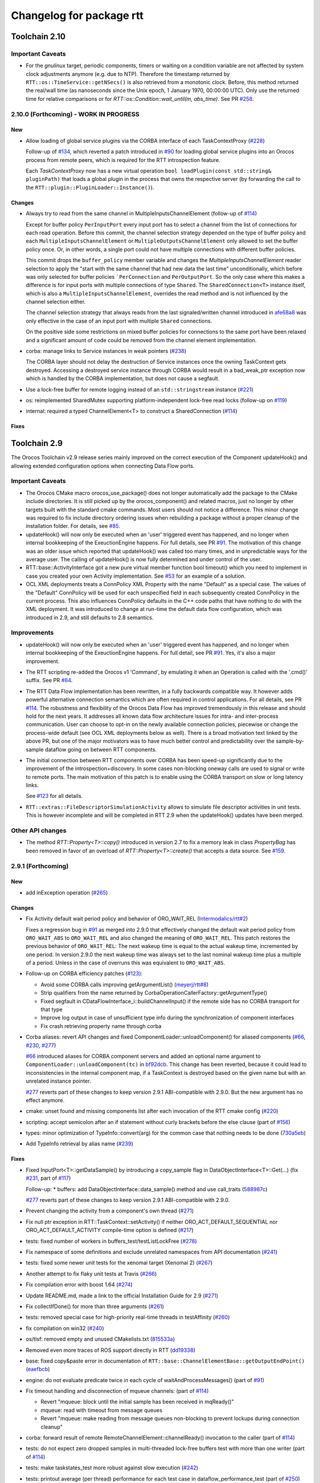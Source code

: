 ^^^^^^^^^^^^^^^^^^^^^^^^^
Changelog for package rtt
^^^^^^^^^^^^^^^^^^^^^^^^^

Toolchain 2.10
==============

Important Caveats
-----------------

* For the `gnulinux` target, periodic components, timers or waiting on
  a condition variable are not affected by system clock adjustments anymore
  (e.g. due to NTP). Therefore the timestamp returned by
  ``RTT::os::TimeService::getNSecs()`` is also retrieved
  from a monotonic clock. Before, this method returned the real/wall time
  (as nanoseconds since the Unix epoch, 1 January 1970, 00:00:00 UTC).
  Only use the returned time for relative comparisons or for
  `RTT::os::Condition::wait_until(m, abs_time)`. See PR `#258 <https://github.com/orocos-toolchain/rtt/pull/258>`_.

2.10.0 (Forthcoming) - WORK IN PROGRESS
---------------------------------------

New
~~~

* Allow loading of global service plugins via the CORBA interface of each TaskContextProxy (`#228 <https://github.com/orocos-toolchain/rtt/pull/228>`_)

  Follow-up of `#134 <https://github.com/orocos-toolchain/rtt/pull/134>`_, which reverted a patch introduced in
  `#90 <https://github.com/orocos-toolchain/rtt/pull/90>`_ for loading global service plugins into an Orocos process from remote peers,
  which is required for the RTT introspection feature.

  Each `TaskContextProxy` now has a new virtual operation ``bool loadPlugin(const std::string& pluginPath)`` that loads a global
  plugin in the process that owns the respective server (by forwarding the call to the ``RTT::plugin::PluginLoader::Instance()``).

Changes
~~~~~~~

* Always try to read from the same channel in MultipleInputsChannelElement (follow-up of `#114 <https://github.com/orocos-toolchain/rtt/issues/114>`_)

  Except for buffer policy ``PerInputPort`` every input port has to select a channel from the
  list of connections for each read operation. Before this commit, the channel selection
  strategy depended on the type of buffer policy and each ``MultipleInputsChannelElement``
  or ``MultipleOutputsChannelElement`` only allowed to set the buffer policy once. Or, in
  other words, a single port could not have multiple connections with different buffer
  policies.

  This commit drops the ``buffer_policy`` member variable and changes the
  `MultipleInputsChannelElement` reader selection to apply the "start with the
  same channel that had new data the last time" unconditionally, which before was only
  selected for buffer policies ```PerConnection`` and ``PerOutputPort``. So the only case where
  this makes a difference is for input ports with multiple connections of type ``Shared``.
  The ``SharedConnection<T>`` instance itself, which is also a ``MultipleInputsChannelElement``,
  overrides the read method and is not influenced by the channel selection either.

  The channel selection strategy that always reads from the last signaled/written channel
  introduced in `afe68a8 <https://github.com/orocos-toolchain/rtt/commit/afe68a89ea8fb5d4c631411cf2af56573610573a>`_ was only effective in the case of
  an input port with multiple ``Shared`` connections.

  On the positive side some restrictions on mixed buffer policies for connections to the
  same port have been relaxed and a significant amount of code could be removed from the
  channel element implementation.

* corba: manage links to Service instances in weak pointers (`#238 <https://github.com/orocos-toolchain/rtt/issues/238>`_)

  The CORBA layer should not delay the destruction of Service instances once the owning TaskContext gets destroyed.
  Accessing a destroyed service instance through CORBA would result in a bad_weak_ptr exception now which is handled
  by the CORBA implementation, but does not cause a segfault.

* Use a lock-free buffer for remote logging instead of an ``std::stringstream`` instance (`#221 <https://github.com/orocos-toolchain/rtt/issues/221>`_)
* os: reimplemented SharedMutex supporting platform-independent lock-free read locks (follow-up on `#119 <https://github.com/orocos-toolchain/rtt/issues/119>`_)
* internal: required a typed ChannelElement<T> to construct a SharedConnection (`#114 <https://github.com/orocos-toolchain/rtt/issues/114>`_)

Fixes
~~~~~

Toolchain 2.9
=============

The Orocos Toolchain v2.9 release series mainly improved on the
correct execution of the Component updateHook() and allowing
extended configuration options when connecting Data Flow ports.

Important Caveats
-----------------

* The Orocos CMake macro orocos_use_package() does not longer
  automatically add the package to the CMake include
  directories. It is still picked up by the orocos_component()
  and related macros, just no longer by other targets built with
  the standard cmake commands. Most users should not notice a
  difference. This minor change was required to fix include
  directory ordering issues when rebuilding a package without
  a proper cleanup of the installation folder. For details, see
  `#85 <https://github.com/orocos-toolchain/rtt/pull/85>`_.

* updateHook() will now only be executed when an 'user' triggered
  event has happened, and no longer when internal bookkeeping
  of the ExeuctionEngine happens. For full details, see PR
  `#91 <https://github.com/orocos-toolchain/rtt/pull/91>`_.
  The motivation of this change was an older issue which reported
  that updateHook() was called too many times, and in unpredictable
  ways for the average user. The calling of updateHook() is now
  fully determined and under control of the user.

* RTT::base::ActivityInterface got a new pure virtual member
  function bool timeout() which you need to implement in case
  you created your own Activity implementation. See
  `#53 <https://github.com/orocos/rtt_ros_integration/pull/53>`_ for
  an example of a solution.

* OCL XML deployments treats a ConnPolicy XML Property with
  the name "Default" as a special case. The values of the
  "Default" ConnPolicy will be used for each unspecified field
  in each subsequently created ConnPolicy in the current process.
  This also influences ConnPolicy defaults in the C++ code paths
  that have nothing to do with the XML deployment. It was introduced
  to change at run-time the default data flow configuration,
  which was introduced in 2.9, and still defaults to 2.8 semantics.

Improvements
------------

* updateHook() will now only be executed when an 'user' triggered
  event has happened, and no longer when internal bookkeeping
  of the ExeuctionEngine happens. For full detail, see PR
  `#91 <https://github.com/orocos-toolchain/rtt/pull/91>`_.
  Yes, it's also a major improvement.

* The RTT scripting re-added the Orocos v1 'Command', by emulating
  it when an Operation is called with the '.cmd()' suffix. See PR
  `#84 <https://github.com/orocos-toolchain/rtt/pull/84>`_.

* The RTT Data Flow implementation has been rewritten, in a fully
  backwards compatible way. It however adds powerful alternative
  connection semantics which are often required in control
  applications. For all details, see PR `#114 <https://github.com/orocos-toolchain/rtt/pull/114>`_.
  The robustness and flexibility of the Orocos Data Flow
  has improved tremendously in this release and should hold for the
  next years.
  It addresses all known data flow architecture issues for
  intra- and inter-process communication. User can choose to
  opt-in on the newly available connection policies, piecewise
  or change the process-wide default (see OCL XML deployments
  below as well). There is a broad motivation text linked by
  the above PR, but one of the major motivators was to have
  much better control and predictability over the sample-by-
  sample dataflow going on between RTT components.

* The initial connection between RTT components over CORBA has been speed-up
  significantly due to the improvement of the introspection+discovery. In some
  cases non-blocking oneway calls are used to signal or write to remote ports.
  The main motivation of this patch is to enable using the CORBA transport on
  slow or long latency links.

  See `#123 <https://github.com/orocos-toolchain/rtt/pull/123>`_ for all details.

* ``RTT::extras::FileDescriptorSimulationActivity`` allows to simulate
  file descriptor activities in unit tests. This is however incomplete
  and will be completed in RTT 2.9 when the updateHook() updates have been
  merged.

Other API changes
-----------------

* The method `RTT::Property<T>::copy()` introduced in version 2.7
  to fix a memory leak in class `PropertyBag` has been removed in
  favor of an overload of `RTT::Property<T>::create()` that accepts
  a data source. See `#159 <https://github.com/orocos-toolchain/rtt/pull/159>`_.


2.9.1 (Forthcoming)
-------------------

New
~~~

* add inException operation (`#265 <https://github.com/orocos-toolchain/rtt/issues/265>`_)

Changes
~~~~~~~

* Fix Activity default wait period policy and behavior of ORO_WAIT_REL (`Intermodalics/rtt#2 <https://github.com/Intermodalics/rtt/pull/2>`_)

  Fixes a regression bug in `#91 <https://github.com/orocos-toolchain/rtt/issues/91>`_ as merged into 2.9.0 that effectively changed the default
  wait period policy from ``ORO_WAIT_ABS`` to ``ORO_WAIT_REL`` and also changed the meaning of ``ORO_WAIT_REL``.
  This patch restores the previous behavior of ``ORO_WAIT_REL``: The next wakeup time is equal to the actual wakeup time, incremented by one period.
  In version 2.9.0 the next wakeup time was always set to the last nominal wakeup time plus a multiple of a period. Unless in the case of overruns
  this was equivalent to ``ORO_WAIT_ABS``.

* Follow-up on CORBA efficiency patches (`#123 <https://github.com/orocos-toolchain/rtt/pull/123>`_):

  * Avoid some CORBA calls improving getArgumentList() (`meyerj/rtt#8 <https://github.com/meyerj/rtt/pull/8>`_)
  * Strip qualifiers from the name returned by CorbaOperationCallerFactory::getArgumentType()
  * Fixed segfault in CDataFlowInterface_i::buildChannelInput() if the remote side has no CORBA transport for that type
  * Improve log output in case of unsufficient type info during the synchronization of component interfaces
  * Fix crash retrieving property name through corba

* Corba aliases: revert API changes and fixed ComponentLoader::unloadComponent() for aliased components (`#66 <https://github.com/orocos-toolchain/rtt/pull/66>`_, `#230 <https://github.com/orocos-toolchain/rtt/pull/230>`_, `#277 <https://github.com/orocos-toolchain/rtt/pull/277>`_)

  `#66 <https://github.com/orocos-toolchain/rtt/pull/66>`_ introduced aliases for CORBA component servers and added an optional
  name argument to ``ComponentLoader::unloadComponent(tc)`` in `bf92dcb <https://github.com/orocos-toolchain/rtt/commit/bf92dcb3483f89ccb436502e1f74a04361e53c74>`_. This change has been
  reverted, because it could lead to inconsistencies in the internal component map, if a TaskContext is destroyed based on the
  given name but with an unrelated instance pointer.

  `#277 <https://github.com/orocos-toolchain/rtt/pull/277>`_ reverts part of these changes to keep version 2.9.1 ABI-compatible
  with 2.9.0. But the new argument has no effect anymore.

* cmake: unset found and missing components list after each invocation of the RTT cmake config (`#220 <https://github.com/orocos-toolchain/rtt/pull/220>`_)
* scripting: accept semicolon after an if statement without curly brackets before the else clause (part of `#156 <https://github.com/orocos-toolchain/rtt/pull/156>`_)
* types: minor optimization of TypeInfo::convert(arg) for the common case that nothing needs to be done (`730a5eb <https://github.com/orocos-toolchain/rtt/commit/730a5eba800e05127a3e0d1dbed68a6b4dcb35c7>`_)
* Add TypeInfo retrieval by alias name (`#239 <https://github.com/orocos-toolchain/rtt/pull/239>`_)

Fixes
~~~~~

* Fixed InputPort<T>::getDataSample() by introducing a copy_sample flag in DataObjectInterface<T>::Get(...) (fix `#231 <https://github.com/orocos-toolchain/rtt/issues/231>`_, part of `#117 <https://github.com/orocos-toolchain/rtt/issues/117>`_)

  Follow-up:
  * buffers: add DataObjectInterface::data_sample() method and use call_traits (`588987c <https://github.com/orocos-toolchain/rtt/commit/588987c9f0b1d9ee92679b3049d43fda152e2970>`_)

  `#277 <https://github.com/orocos-toolchain/rtt/pull/277>`_ reverts part of these changes to keep version 2.9.1 ABI-compatible
  with 2.9.0.

* Prevent changing the activity from a component's own thread (`#271 <https://github.com/orocos-toolchain/rtt/issues/271>`_)
* Fix null ptr exception in RTT::TaskContext::setActivity() if neither ORO_ACT_DEFAULT_SEQUENTIAL nor ORO_ACT_DEFAULT_ACTIVITY compile-time option is defined (`#217 <https://github.com/orocos-toolchain/rtt/issues/217>`_)
* tests: fixed number of workers in buffers_test/testListLockFree (`#278 <https://github.com/orocos-toolchain/rtt/issues/278>`_)
* Fix namespace of some definitions and exclude unrelated namespaces from API documentation (`#241 <https://github.com/orocos-toolchain/rtt/issues/241>`_)
* tests: fixed some newer unit tests for the xenomai target (Xenomai 2) (`#267 <https://github.com/orocos-toolchain/rtt/issues/267>`_)
* Another attempt to fix flaky unit tests at Travis (`#266 <https://github.com/orocos-toolchain/rtt/issues/266>`_)
* Fix compilation error with boost 1.64 (`#274 <https://github.com/orocos-toolchain/rtt/issues/274>`_)
* Update README.md, made a link to the official Installation Guide for 2.9 (`#271 <https://github.com/orocos-toolchain/rtt/issues/271>`_)
* Fix collectIfDone() for more than three arguments (`#261 <https://github.com/orocos-toolchain/rtt/issues/261>`_)
* tests: removed special case for high-priority real-time threads in testAffinity (`#260 <https://github.com/orocos-toolchain/rtt/issues/260>`_)
* fix compilation on win32 (`#240 <https://github.com/orocos-toolchain/rtt/issues/240>`_)
* os/tlsf: removed empty and unused CMakelists.txt (`815533a <https://github.com/orocos-toolchain/rtt/commit/815533a7972223259cbb51f1f4a4e7cd083c9942>`_)
* Removed even more traces of ROS support directly in RTT (`dd19338 <https://github.com/orocos-toolchain/rtt/commit/dd193389e2e733126b5b55762a2d77c8d56df9db>`_)
* base: fixed copy&paste error in documentation of ``RTT::base::ChannelElementBase::getOutputEndPoint()`` (`eaefbcb <https://github.com/orocos-toolchain/rtt/commit/eaefbcb2a81e2d88751a0e3175a8436e8d378b87>`_)
* engine: do not evaluate predicate twice in each cycle of waitAndProcessMessages() (part of `#91 <https://github.com/orocos-toolchain/rtt/issues/91>`_)
* Fix timeout handling and disconnection of mqueue channels: (part of `#114 <https://github.com/orocos-toolchain/rtt/pull/114>`_)

  * Revert "mqueue: block until the initial sample has been received in mqReady()"
  * mqueue: read with timeout from message queues
  * Revert "mqueue: make reading from message queues non-blocking to prevent lockups during connection cleanup"

* corba: forward result of remote RemoteChannelElement::channelReady() invocation to the caller (part of `#114 <https://github.com/orocos-toolchain/rtt/pull/114>`_)
* tests: do not expect zero dropped samples in multi-threaded lock-free buffers test with more than one writer (part of `#114 <https://github.com/orocos-toolchain/rtt/pull/114>`_)
* tests: make taskstates_test more robust against slow execution (`#242 <https://github.com/orocos-toolchain/rtt/issues/242>`_)
* tests: printout average (per thread) performance for each test case in dataflow_performance_test (part of `#250 <https://github.com/orocos-toolchain/rtt/issues/250>`_)
* tests: added guard to detect concurrent assignments to the dataflow_performance_test (part of `#250 <https://github.com/orocos-toolchain/rtt/issues/250>`_)
* tests: fixed dataflow_performance_test when compiled for RTT versions <2.9 (part of `#250 <https://github.com/orocos-toolchain/rtt/issues/250>`_)
* tests: fixed dropped count in buffers_test and added a test case for writing to a DataObjectLockFree<T> with multiple threads concurrently (part of `#250 <https://github.com/orocos-toolchain/rtt/issues/250>`_)
* Avoid unused parameter compiler warning in base/ChannelElementBase.hpp (part of `#250 <https://github.com/orocos-toolchain/rtt/issues/250>`_)
* base: avoid costly call to size() when pushing to circular buffers (part of `#250 <https://github.com/orocos-toolchain/rtt/issues/250>`_)
* tests: replace BOOST_ASSERT by BOOST_REQUIRE (`afe081a <https://github.com/orocos-toolchain/rtt/commit/afe081acf4b9532d76820806de8dc75c3186b8a7>`_)
* Removed faulty assertion in MultipleOutputsChannelElement<T> and forward buffer_policy to base class in SharedConnection<T> constructor (part of `#114 <https://github.com/orocos-toolchain/rtt/issues/114>`_)
* rm some unnecessary Logger::In (`#221 <https://github.com/orocos-toolchain/rtt/issues/221>`_ up to `a8148a9 <https://github.com/orocos-toolchain/rtt/commit/a8148a9f0ddbab2bc9188ef9405de74f03f66b53>`_)
* add aarch64 support (`#219 <https://github.com/orocos-toolchain/rtt/pull/219>`_)
* doc: Update Doxyfile.in to version 1.8.11 and enable EXTRACT_ALL and HTML_TIMESTAMP options (`b634441 <https://github.com/orocos-toolchain/rtt/commit/b6344416a45887f61af37061b29045e5a1d3cc3d>`_)
* tests: avoid compiler warnings (`d681b68 <https://github.com/orocos-toolchain/rtt/commit/d681b681ee308a9582f135e3dfd0cc1d9f4d071e>`_)
* marsh: fixed missing lines in merge resolution resulting from `#208 <https://github.com/orocos-toolchain/rtt/pull/208>`_ in combination with `#281 <https://github.com/orocos-toolchain/rtt/pull/281>`_
* tests: removed invalid TaskContext inheritance in corba_ipc_test.cpp (`#236 <https://github.com/orocos-toolchain/rtt/pull/236>`_)
* use another variable name for CMAKE_PREFIX_PATH entries (`#225 <https://github.com/orocos-toolchain/rtt/pull/225>`_, `#237 <https://github.com/orocos-toolchain/rtt/pull/237>`_)
* add null pointer check in ServiceRequester::connectTo() (`c700886 <https://github.com/orocos-toolchain/rtt/commit/c700886061c6c86fd99cc212e9b035ab405db5bd>`_)
* tests: fixed execution thread spec in fixture for the state_test (`#84 <https://github.com/orocos-toolchain/rtt/issues/84>`_)
* tests: add a test case to program_test for send and collect of scripting functions (`#84 <https://github.com/orocos-toolchain/rtt/issues/84>`_)
* tlsf: fixed compiler warnings related to C99 compliance (`35f1437 <https://github.com/orocos-toolchain/rtt/commit/35f14379112d74bdbe2bc1aa98c990ab2edb074e>`_)
* Fixed bug in component unloading (`#232 <https://github.com/orocos-toolchain/rtt/issues/232>`_)
* Fix some compiler warnings in the CORBA plugin (`#229 <https://github.com/orocos-toolchain/rtt/issues/229>`_)
* Fixed missing removal of USE_CPP11 macro check from merge resolution (`9da2c35 <https://github.com/orocos-toolchain/rtt/commit/9da2c351c9dd995add12e0ee62250147e2446d4c>`_, `#201 <https://github.com/orocos-toolchain/rtt/pull/201>`_)
* tests: unified ASSERT_PORT_SIGNALLING and wait_for_* macros (`#123 <https://github.com/orocos-toolchain/rtt/pull/123>`_)
* tests: disable some checks depending on plugin options (`#123 <https://github.com/orocos-toolchain/rtt/pull/123>`_)
* activity: fixed missing initializers for member variables introduced in `#91 <https://github.com/orocos-toolchain/rtt/pull/91>`_ for the constructor introduced in `#74 <https://github.com/orocos-toolchain/rtt/pull/74>`_ (`#91 <https://github.com/orocos-toolchain/rtt/pull/91>`_)
* TimerThread: fix comparison of CPU affinity when deciding whether a new thread needs to be created (`#215 <https://github.com/orocos-toolchain/rtt/pull/215>`_)
* os/gnulinux: relax log level of failures to set the POSIX thread name to Warning (`e297928 <https://github.com/orocos-toolchain/rtt/commit/e297928ea174b3a5bb11fed177902c0a9aa5ced5>`_, follow-up of `#176 <https://github.com/orocos-toolchain/rtt/pull/176>`_)
* Avoid unneeded locking in ```RTT::Logger`` (`#203 <https://github.com/orocos-toolchain/rtt/pull/203>`_)
* Fixed memory leak in ``RTT::updateProperties()`` and ``RTT::marsh::CPFMarshaller::deserialize()`` (`#208 <https://github.com/orocos-toolchain/rtt/pull/208>`_)

2.9.0 (2017-04-28)
------------------

New
~~~

* New dataflow semantics with shared input and output buffers (`#117 <https://github.com/orocos-toolchain/rtt/issues/117>`_, `#114 <https://github.com/orocos-toolchain/rtt/issues/114>`_ up to `eea55c7 <https://github.com/orocos-toolchain/rtt/commit/eea55c71986dd0e85156315b5c91a4e384599dac>`_)

  Adds new types of port connections with different semantics.
  The main addition is the support of shared input and/ or output buffers, where either multiple output ports write to the same input
  buffer, multiple input ports read from the same output buffer, or both. The latter case is basically reinstalling the connection
  semantics of RTT v1, where a connection was not much more than a shared data object or buffer.

  For details, see https://docs.google.com/document/d/1zDnPPz4SiCVvfEFxYFUZBcVbXKj33o4KaotpCtXM4E0/pub.

* Added new mutex class SharedMutex which implements a shared lock ownership mode (`#119 <https://github.com/orocos-toolchain/rtt/issues/119>`_ up to `62428f0 <https://github.com/orocos-toolchain/rtt/commit/62428f0fd7383ae1668aae273c6b5687a0a09d92>`_)

  The new mutex type implements a shared ownership lock that allows concurrent access to shared data by multiple readers and exclusive
  access for writers. This lock type is used to protect the input and output pointers lists in the new ChannelElementBase
  implementations.

  This first implementation is using mutexes internally and thus breaks the lock-freedom of LOCK_FREE data or buffer connections
  *with multiple readers or writers*. The implementation was improved afterwards and will be released in version 2.10 (breaks ABI).

* Add the RTT v1 cmd syntax (`#84 <https://github.com/orocos-toolchain/rtt/issues/84>`_ up to `361fe29 <https://github.com/orocos-toolchain/rtt/commit/361fe2909aaeb81b7cee83600b44c62e5b22aa7a>`_)

  This adds the RTT v1 command semantics to operations used in RTT scripts, by introducing a ``.cmd()`` method, analog to .send()
  and ``.call()``. An operation invoked with ``.cmd()`` will wait in a non-blocking way for the operation to complete. So this can
  mainly be used in periodically executed components, which call operations which take a long time to execute in non-periodic
  components.

* Corba aliases (`#66 <https://github.com/orocos-toolchain/rtt/issues/66>`_ up to `bf92dcb <https://github.com/orocos-toolchain/rtt/commit/bf92dcb3483f89ccb436502e1f74a04361e53c74>`_)

  This PR allows to create CORBA component servers that instead of using their own name, use an alias.
  This is handy if you have X similar deployments in which you do not want to do component renaming for various reasons but you
  still want to remotely connect to multiple of them. In this case registering them under an alias allows you to create remote
  proxies that remotely will be known under their alias name.

* TLSF memory corruption detection (`#63 <https://github.com/orocos-toolchain/rtt/issues/63>`_, `#77 <https://github.com/orocos-toolchain/rtt/issues/77>`_)

  This PR adds memory corruption detection to the tlsf code, I needed this to detect a double free of tlsf memory,
  which cannot be detected by valgrind for instance. It currently aborts if it detects a tlsf memory corruption since
  once the tlsf memory is corrupted your code that uses tlsf can segfault at any time.

* Added method setDataSource() and assignment operator to the PropertyBase interface (`#158 <https://github.com/orocos-toolchain/rtt/pull/158>`_)
* Implement CORBA disconnect(port) (`#142 <https://github.com/orocos-toolchain/rtt/pull/142>`_, `#194 <https://github.com/orocos-toolchain/rtt/pull/194>`_)
* Added option, to load typekits on demand (`#162 <https://github.com/orocos-toolchain/rtt/pull/162>`_)
* Basic connection tracing support and counting of dropped samples for buffer connections (`#90 <https://github.com/orocos-toolchain/rtt/pull/90>`_, `#130 <https://github.com/orocos-toolchain/rtt/pull/130>`_, `#131 <https://github.com/orocos-toolchain/rtt/pull/131>`_, `#134 <https://github.com/orocos-toolchain/rtt/pull/134>`_)
* Added typekit, property, scripting and transport support for signed and unsigned ``long long`` types (`#281 <https://github.com/orocos-toolchain/rtt/pull/281>`_)
* Added function to check if a port is already connected to another given port (`9092849 <https://github.com/orocos-toolchain/rtt/commit/9092849ecf96cd3029a4f51ddd5dd33a11ccd317>`_)
* Added macro RTT_VERSION_GTE(major,minor,patch) to rtt-config.h (`#115 <https://github.com/orocos-toolchain/rtt/issues/115>`_)
* New sister class ``FileDescriptorSimulationActivity`` and common base ``FileDescriptorActivityInterface``
  of ``FileDescriptorActivity`` to enable stepping of I/O-driven activities in unit tests (`#109 <https://github.com/orocos-toolchain/rtt/pull/109>`_)
* Introduce ``RTT_UNUSED`` macro and use it consistently to suppress compiler warnings on unused code elements (`6a4a469 <https://github.com/orocos-toolchain/rtt/commit/6a4a469100d42526cdfc9c96a924aedeb6f2824e>`_)

Changes
~~~~~~~

* Refactored execution engine and activity implementations such that the updateHook() is not triggered too often (`#91 <https://github.com/orocos-toolchain/rtt/issues/91>`_ up to `521f076 <https://github.com/orocos-toolchain/rtt/commit/521f0763f2fbf8a5dc171f9657c181ab75413927>`_)

  In previous RTT releases ``updateHook()`` is called too many times (even according to specifications), especially when ``OwnThread`` operations are implemented OR called(!).
  This was due to internal bookkeeping of the ``ExecutionEngine`` to dispatch the asynchronous requests. Users found it confusing that ``updateHook()`` was called during the
  use of operations. This also kills performance of Lua state machines sitting in ``updateHook()``, since they are evaluated too many times.

  Installing a callback for an event port caused calling that callback AND ``updateHook()``, instead of calling only the callback.
  The callback does not replace the call to ``updateHook()``. This is also related to users being surprised that an event port callback is only called
  periodically in periodic threads, while they thought it would be called immediately upon each event reception, and eventually ``updateHook()``
  periodically (but serialized with the callbacks).

  With this patch, TaskContext execution has been split into a callback step (OwnThread operations and event port callbacks) and an update step
  (additionally runs pending scripting functions or state machines and the ```updateHook()``).

  Furthermore it is possible to disable the triggering of non-periodic components on start by setting the ``TriggerOnStart`` attribute to ``false``.
  The old behavior (and new default behavior) was to run a full update step once after the component started.

  For details, see the description of `#91 <https://github.com/orocos-toolchain/rtt/issues/91>`_.

* CORBA efficiency patches (`#123 <https://github.com/orocos-toolchain/rtt/pull/123>`_, `#151 <https://github.com/orocos-toolchain/rtt/pull/151>`_, `#169 <https://github.com/orocos-toolchain/rtt/issues/169>`_)

  Most changes in the CORBA transport affect the way a TaskContextProxy synchronizes its objects
  (ports, operations, properties, services etc.) with the remote server. The number of CORBA calls
  going over the network has been greatly reduced. In fact, the proxy requests one big
  TaskContextDescription object in a single call now instead of enumerating all task objects subsequently.

  Furthermore remoteSignal() calls for port connections via a CORBA transport have
  been converted to oneway calls, which means that the writer (the CORBA dispatcher of the writing
  TaskContext) is not blocking anymore (see also `#122 <https://github.com/orocos-toolchain/rtt/issues/122>`_).
  The signalling can be disabled completely if appropriate.

* operations: improve OperationCallerInterface::isSend() for master-slave calls (`#126 <https://github.com/orocos-toolchain/rtt/issues/126>`_)

  When calling an OwnThread operation, RTT needs to check whether the engine that is supposed to execute it and indirectly the thread that
  operates on that engine is the same as the caller's thread. With this patch we check directly whether the calling thread is the same as
  the executor, relaxing the requirements on setting the caller engine correctly. Especially for slave components the behavior of operation
  calls depends on which thread actually updates the slave component. The old behavior caused dead-locks almost certainly when calling
  operations across different slaves of the same master or from master to slaves or vice-versa.

* UseOROCOS-RTT.cmake: several improvements and fixes to mitigate issues when rebuilding packages, for overlays or for handling RPATH settings

  * Configuration of Orocos include directories and definitions per target instead of per directory (`#85 <https://github.com/orocos-toolchain/rtt/pull/85>`_)
  * Check the real path of the current and project source dir for automatic Orocos package name derivation (`#145 <https://github.com/orocos-toolchain/rtt/pull/145>`_)
  * Added optional macro argument ``EXPORT`` and export cmake target names for all target types (`#144 <https://github.com/orocos-toolchain/rtt/pull/144>`_)
  * Fix RPATH issues when linking to ocl or 3rd-party libraries (`#157 <https://github.com/orocos-toolchain/rtt/pull/157>`_)
  * Fixed documentation (`078caf8 <https://github.com/orocos-toolchain/rtt/commit/078caf8a29aa46b38a4cbbd670feced1a9b2c30e>`_)

* gnulinux: use CLOCK_MONOTONIC for periodic tasks (`#105 <https://github.com/orocos-toolchain/rtt/pull/105>`_, `#138 <https://github.com/orocos-toolchain/rtt/pull/138>`_)

  **Important:** The patch is not effective anymore for periodic components in combination with `#91 <https://github.com/orocos-toolchain/rtt/issues/91>`_ in 2.9.0.
  This has been fixed in RTT version 2.10.0, which uses a monotonic clock source consistently for timers, periodic activities and waiting for condition variables
  (`#258 <https://github.com/orocos-toolchain/rtt/pull/258>`_).

  However, the patch does have an effect when using a periodic ``Activity`` directly, for other use cases than running a ``TaskContext``.

* env-hooks: install env-hook to etc/orocos/profile.d (`#160 <https://github.com/orocos-toolchain/rtt/pull/160>`_, `e75a22c <https://github.com/orocos-toolchain/rtt/commit/e75a22c5abe6c318a3c364bfb474ee3cd7ce73d9>`_)

  This shell script for RTT sets the default ``OROCOS_TARGET`` and the ``RTT_COMPONENT_PATH`` environment variables.

  The concept of env-hooks is borrowed from `catkin <http://docs.ros.org/api/catkin/html/user_guide/environment.html>`_.
  Each package in the workspace can install its own env-hooks and a central per-workspace script (either catkin-generated `setup.sh`
  or the `setup.sh <https://github.com/meyerj/orocos_toolchain/blob/installation-script/setup.sh>`_ script in the
  `orocos_toolchain <https://github.com/orocos-toolchain/orocos_toolchain.git>`_ meta repository) sources all env-hooks in the install-space.

  The installed location of the env-hook has been updated in a later commit (`e75a22c <https://github.com/orocos-toolchain/rtt/commit/e75a22c5abe6c318a3c364bfb474ee3cd7ce73d9>`_).

* Upgraded TLSF to version 2.46 and added debugging helpers (`#214 <https://github.com/orocos-toolchain/rtt/pull/214>`_)
* Remove ``PropertyBase::copy()`` method and allow to construct or create a property with a custom data source (`#159 <https://github.com/orocos-toolchain/rtt/pull/159>`_)
* Improved naming of timer threads (`#213 <https://github.com/orocos-toolchain/rtt/pull/213>`_)
* mqueue: ignore EINTR in select() (`#184 <https://github.com/orocos-toolchain/rtt/pull/184>`_)
* mqueue: enforce MQ name convention (`#181 <https://github.com/orocos-toolchain/rtt/pull/181>`_)
* corba: removed special cases that depend on the data source type in CorbaTemplateProtocol<T> (`#174 <https://github.com/orocos-toolchain/rtt/pull/174>`_)
* corba: added template arguments Alloc and Compare for RTT::corba::AnyConversion specializations for vectors and maps (`#173 <https://github.com/orocos-toolchain/rtt/pull/173>`_)

Fixes
~~~~~

* Support for older or newer Boost versions:

  * Eliminate boost lambda outside scripting (`#201 <https://github.com/orocos-toolchain/rtt/issues/201>`_, reverts `#103 <https://github.com/orocos-toolchain/rtt/issues/103>`_)
  * Fix backwards compatibility with older CMake and Boost versions (tested with Boost 1.40) (`#199 <https://github.com/orocos-toolchain/rtt/pull/199>`_)
  * Boost 1.61 support (`#192 <https://github.com/orocos-toolchain/rtt/pull/192>`_)
  * Fixed OperationInterfacePartFused for -std=c++11 builds with Boost 1.58 (`#196 <https://github.com/orocos-toolchain/rtt/pull/196>`_, `#197 <https://github.com/orocos-toolchain/rtt/pull/197>`_)
  * tests: replaced deprecated BOOST_MESSAGE() macro call with BOOST_TEST_MESSAGE() in property_test.cpp (`#189 <https://github.com/orocos-toolchain/rtt/pull/189>`_)
  * Fixed BOOST_GLOBAL_FIXTURE() macro call for Boost >=1.60 and removed extra semicolons (`#189 <https://github.com/orocos-toolchain/rtt/pull/189>`_)
  * Renamed boost::serialization::array<T> class name for Boost version 1.62 and higher (`8765918 <https://github.com/orocos-toolchain/rtt/commit/87659188c71bf3013247590a386321648dd8fb67>`_)

* rtt Logger: clear any fail and eof flags (`#209 <https://github.com/orocos-toolchain/rtt/pull/209>`_)
* Fix dangling children after service destruction (`#204 <https://github.com/orocos-toolchain/rtt/pull/204>`_)
* Fix use after free during disconnection in ``RTT::internal::ConnectionManager`` (`#211 <https://github.com/orocos-toolchain/rtt/pull/211>`_)
* tests: fixed dev_test for gcc 5 (`#202 <https://github.com/orocos-toolchain/rtt/pull/202>`_)
* Replaced all occurences of deprecated auto_ptr by unique_ptr (`#198 <https://github.com/orocos-toolchain/rtt/pull/198>`_)
* cmake: fixed version printout and added variable RTT_SOVERSION (`#172 <https://github.com/orocos-toolchain/rtt/pull/172>`_, `163d3e5 <https://github.com/orocos-toolchain/rtt/commit/163d3e5e5d64d8d822a740ead88634631ca83ffb>`_)
* plugin: do not log during destruction of the PluginLoader singleton as this might trigger the creation of a new Logger instance during static destruction (`#185 <https://github.com/orocos-toolchain/rtt/pull/185>`_)
* logger: Ensure that the notification of real-time logging being enabled is actually logged (`#190 <https://github.com/orocos-toolchain/rtt/pull/190>`_)
* tests: fixed timeout counter expectations in FileDescriptorActivity tests (`#186 <https://github.com/orocos-toolchain/rtt/pull/186>`_)
* fix race conditions between stop() and the runtime error state (`#182 <https://github.com/orocos-toolchain/rtt/pull/182>`_)
* internal: avoid copying ChannelDescriptor tuples while reading ports in RTT::internal::ConnectionManager (`#180 <https://github.com/orocos-toolchain/rtt/pull/180>`_)
* rtt/os/tlsf: replaced variadic macros with C99-compliant __VA_ARGS__ variant (`1419056 <https://github.com/orocos-toolchain/rtt/commit/141905655e5cf61585d3729dea55441da9fb34de>`_)
* macosx: Add static casts to slience C++11 narrowing errors (`#188 <https://github.com/orocos-toolchain/rtt/pull/188>`_)
* Fix compatibility with MacOSX 10.12 which provides clock_gettime() now (`cea4935 <https://github.com/orocos-toolchain/rtt/commit/cea4935db93def53dfc29c06f72278209f444027>`_)
* corba: expose the CircularBuffer connection type on CORBA (`#183 <https://github.com/orocos-toolchain/rtt/pull/183>`_)
* Compatibility with GCC 5 and 6 (`#154 <https://github.com/orocos-toolchain/rtt/pull/154>`_, `#191 <https://github.com/orocos-toolchain/rtt/pull/191>`_)
* Added missing virtual destructors (`aecaca9 <https://github.com/orocos-toolchain/rtt/commit/aecaca921946b78cb1af84e15d122d8f044b6014>`_, `0a7890e <https://github.com/orocos-toolchain/rtt/commit/0a7890ede913f9f01d8de263f66b886a182c111d>`_)
* scripting: fixed memory leak during destruction of ``CallFunction`` and ``CmdFunction`` instances (`9f79e55 <https://github.com/orocos-toolchain/rtt/commit/9f79e5585e479203f3bdc5a7005b21759edd91ff>`_)
* Removed traces of ROS support directly in RTT (`#152 <https://github.com/orocos-toolchain/rtt/pull/152>`_)
* pluginloader: fixed segfault if a service plugin refuses to create a service instance to be loaded into the global service (`#139 <https://github.com/orocos-toolchain/rtt/pull/139>`_)
* tests: fixed race conditions in CORBA ipc tests and increase port signalling timeout in corba_mqueue_ipc_test (`#251 <https://github.com/orocos-toolchain/rtt/pull/251>`_)
* tests: fixed corba_ipc_test and corba_mqueue_ipc_test on slow machines if the server thread is not executed fast enough (`#251 <https://github.com/orocos-toolchain/rtt/pull/251>`_)
* tests: fixed max_threads parameterization of buffer instances in the BuffersDataFlowTestSuite test suite (`ae48d02 <https://github.com/orocos-toolchain/rtt/commit/ae48d02861ad51a488c0d46b9abb330a8565eabe>`_)
* tests: refactored atomic queue tests in buffers_test using the ThreadPool class (`75745d6 <https://github.com/orocos-toolchain/rtt/commit/75745d6aec03a4fe6cc1a11bfa4362001296fc19>`_)
* scripting: do not lock the execution mutex in StateMachine::execute() if the state machine is not active (`7106983 <https://github.com/orocos-toolchain/rtt/commit/7106983f79d12304d588e8e8a3fbb0b40d3e6bdc>`_)
* tests: fixed OperationCaller signature in state_test (`#137 <https://github.com/orocos-toolchain/rtt/pull/137>`_)
* scripting: removed additional enableEvents() call in StateMachine::activate() (`#137 <https://github.com/orocos-toolchain/rtt/pull/137>`_)
* tests: moved operation caller checks from OperationCallerComponent constructor to ready() member function (`#137 <https://github.com/orocos-toolchain/rtt/pull/137>`_)
* scripting: Fix the case where entry is preempted by an event (`#137 <https://github.com/orocos-toolchain/rtt/pull/137>`_)
* os: fixed invalid read of freed thread name in os::Thread destructor (`#132 <https://github.com/orocos-toolchain/rtt/pull/132>`_)
* Removed outdated ``debian`` folder (`#121 <https://github.com/orocos-toolchain/rtt/issues/121>`_, `#133 <https://github.com/orocos-toolchain/rtt/issues/133>`_)
* config: renamed log4cpp library to orocos-log4cpp (see `orocos-toolchain/log4cpp#4 <https://github.com/orocos-toolchain/log4cpp/issues/4>`_)
* typekit: make rt_string and string constructors thread-safe by returning a temporary object (`#126 <https://github.com/orocos-toolchain/rtt/issues/126>`_)
* signals: fix multi-signal emission in case of fused functor data source callbacks (`#126 <https://github.com/orocos-toolchain/rtt/issues/126>`_)
* extras: Disable logging on timeout of FileDescriptorActivity (`#126 <https://github.com/orocos-toolchain/rtt/issues/126>`_)
* Fix mqueue transport and corba ipc tests (`#147 <https://github.com/orocos-toolchain/rtt/issues/147>`_)
* Added test suite to test connecting and disconnecting ports concurrently (`#120 <https://github.com/orocos-toolchain/rtt/issues/120>`_)
* Fixed compilation errors and warnings if compiling with clang (part of `#114 <https://github.com/orocos-toolchain/rtt/issues/114>`_)
* Fixed FlowStatus race condition in ChannelDataElement and fixed BufferLockFree implementation for the circular buffer case (`#117 <https://github.com/orocos-toolchain/rtt/issues/117>`_ up to 62d5462)
* logger: use const reference for templated streaming operator (`#116 <https://github.com/orocos-toolchain/rtt/issues/116>`_)

Toolchain 2.8
=============

The Orocos Toolchain v2.8 release series mainly improved on the
execution of various activities and control of the threads in RTT.


Important Caveats
-----------------

* ``RTT::SendStatus`` now also has a ``CollectFailure`` enum value
  (without changing the existing enum integer values).

* There were changes to the RTT StateMachine execution flow
  that may influence existing state machine scripts in case
  they are using the event operations introduced in v2.7.0.
  These changes were required because the event operation
  transition programs could execute asynchronously with respect
  to the State Machine.

Improvements
------------

* Better support for executing ``RTT::extras::SlaveActivity``, especially
  for calling Operations, where the Operation is executed by the master
  component and not by the slave component in order to avoid deadlocks.

* RTT allows to replace ``boost::bind`` with C++11 ``std::bind``, but only
  when compiling RTT. This needs more work in next releases.

* Orocos-RTT CMake macros added DESTDIR support.

* ``RTT::Activity`` got an extra constructor for running non periodic
  RunnableInterfaces in a given scheduler+priority setting.

* There was another round of improvements to ``RTT::extras::FileDescriptorActivity``
  in order to work correctly in combination with ``RTT::extras::SlaveActivity``.

* ``RTT::Timer`` class has been cleaned up for correctness in corner cases
  and the ``waitFor()`` methods have been implemented.

* An RTT cmake flag has been added to not emit the CORBA IOR to cerr and file
  when the CORBA transport does not find the naming service.

2.8.3 (2016-09-08)
------------------

Changes
~~~~~~~

* cmake: updated exact version check semantics for find_package(Orocos-RTT) (`56b671c <https://github.com/orocos-toolchain/rtt/commit/56b671c0804aa7e855bc16646ac7a25b68d59e04>`_)

  Every version that has the same major version number and at least the
  requested minor version number is considered as compatible. Nothing changed here.

  If an exact version of RTT is requested, the script also accepts it if the patch version
  or the minor version was not specified. If they are, they have to match.

  This patch allows to release RTT and OCL independently, with different patch versions.

* Skip task/timer updates if late for more than a few periods (`#129 <https://github.com/orocos-toolchain/rtt/issues/129>`_)

  This patch mitigates problems due to the fact that RTT uses the system clock for timers and periodic tasks. In case the system time
  jumps due to manual or automatic time adjustments timers and threads might starve for a long time or execute in a busy-loop until
  time has caught up. RTT skips pending cycles now if the loop missed its deadline by more than four periods.

  Note that the patch is not effective anymore for periodic components in combination with
  `#91 <https://github.com/orocos-toolchain/rtt/issues/91>`_ in 2.9.0. It has been reverted for RTT version 2.10.0, which uses a
  monotonic clock source consistently for timers, periodic activities and waiting for condition variables (`#258 <https://github.com/orocos-toolchain/rtt/pull/258>`_).

* Set thread name to match activity name on linux (`#128 <https://github.com/orocos-toolchain/rtt/issues/128>`_)

Fixes
~~~~~

* Do not abort if pthread_setname_np fails (`#176 <https://github.com/orocos-toolchain/rtt/issues/176>`_)
* tests: make slave_test more robust (fix occassional errors on Travis) (`f31d83d <https://github.com/orocos-toolchain/rtt/commit/f31d83d37379dcbad10867825d72b0d1b8903d4b>`_)
* Fixed typekit for bool sequences (`#146 <https://github.com/orocos-toolchain/rtt/issues/146>`_)
* Fixed build when sequential activity is used by default (`#143 <https://github.com/orocos-toolchain/rtt/pull/143>`_)
* tests: fixed missing character in testThreadName (`ed57b20 <https://github.com/orocos-toolchain/rtt/commit/ed57b20cfd2c9584c4b217ca5cf83b13fc642df8>`_)
* Timer: fixed wake up time on 32 bit systems (`#127 <https://github.com/orocos-toolchain/rtt/issues/127>`_)
* .travis.yml: removed ROS bootstrapping from Travis config and switch to trusty (`cd3c19e <https://github.com/orocos-toolchain/rtt/commit/cd3c19e41a2b9fdff130ec869e57a29b95b07061>`_)
* Fixed potential double deallocation and pool corruption for circular BufferLockFree (`#148 <https://github.com/orocos-toolchain/rtt/pull/148>`_)
* tests: fixed CORBA ipc tests and made corba tests resilient against future changes in CConnPolicy struct (`27a5d62 <https://github.com/orocos-toolchain/rtt/commit/27a5d62da0f64119a1415c0421cc7983b16bf893>`_)
* scripting: added missing zero-pointer checks in StateMachine::executePending() (`#113 <https://github.com/orocos-toolchain/rtt/issues/113>`_)
* tests: fixed typos in corba and mqueue ipc tests that caused segfaults (`#112 <https://github.com/orocos-toolchain/rtt/issues/112>`_)
* Fixed decomposition of PropertyBags which contain types that implement the TemplateCompositionFactory interface (`#163 <https://github.com/orocos-toolchain/rtt/issues/163>`_)

2.8.2 (2015-12-21)
------------------

no changes, only in OCL

2.8.1 (2015-07-01)
------------------

New
~~~

* corba: Optionally support not emitting IORs if name service not used (`#93 <https://github.com/orocos-toolchain/rtt/issues/93>`_)

Changes
~~~~~~~

* cmake: add SOVERSION for typekits and plugins (`#104 <https://github.com/orocos-toolchain/rtt/issues/104>`_)
* cmake: also export the package install prefix (`#99 <https://github.com/orocos-toolchain/rtt/issues/99>`_)

Fixes
~~~~~

* Added ORO_WAIT_ABS and ORO_WAIT_ABS constants for all targets (`#106 <https://github.com/orocos-toolchain/rtt/issues/106>`_, `#107 <https://github.com/orocos-toolchain/rtt/issues/107>`_)
* RTT fails when using gcc5 (`#100 <https://github.com/orocos-toolchain/rtt/issues/100>`_)
* Removed setting env flags to cmake variables XXXX_FLAGS_ADD (`#88 <https://github.com/orocos-toolchain/rtt/issues/88>`_)
* Fixed "boost lambda ist not working for boost 1.57 and clang 3.4, 3.5, 3.6, ..." (`#103 <https://github.com/orocos-toolchain/rtt/issues/103>`_)
* prevent ROS generated messages linking (`#92 <https://github.com/orocos-toolchain/rtt/issues/92>`_, `#102 <https://github.com/orocos-toolchain/rtt/issues/102>`_)
* Fixed some C++11 Incompatibilities (`#94 <https://github.com/orocos-toolchain/rtt/issues/94>`_)
* typekit: fixed composition of type bool (`#95 <https://github.com/orocos-toolchain/rtt/issues/95>`_)

2.8.0 (2015-01-21)
------------------

New
~~~

* Allow the construction of an uninitialized TaskContextProxy (`#80 <https://github.com/orocos-toolchain/rtt/issues/80>`_)

  This is useful if a derived class wants to initialize the
  typekits, before initializing the Proxy itself.

* Added os::Timer::waitFor(...) and os::Timer::waitForUntil(...) member functions (`#76 <https://github.com/orocos-toolchain/rtt/issues/76>`_)

  This is needed for the implementation of `OCL::TimerComponent::wait()` and `OCL::TimerComponent::waitFor()`.
  See `ocl#23 <https://github.com/orocos-toolchain/ocl/issues/23>`_.

* Added ORO_GLOBAL_SERVICE_PLUGIN macro to ServicePlugin.hpp (`#62 <https://github.com/orocos-toolchain/rtt/issues/62>`_)

  * tests: extended plugins_test to include global service plugins
  * plugin: added ORO_GLOBAL_SERVICE_NAMED_PLUGIN for service plugins that want to install a global service

* cmake: Support configuring executables for Orocos (`#55 <https://github.com/orocos-toolchain/rtt/issues/55>`_)

Changes
~~~~~~~

* types: added assignment operators to RTT::types::carray to assign from boost::serialization::array and boost::array (`#75 <https://github.com/orocos-toolchain/rtt/issues/75>`_)

  The `boost::array` operator is required to assign an array data source from a `boost::array`, e.g. a fixed-sized
  field of a ROS message. The `boost::serialization::array` assignment operator was added for completeness as carray also
  has a `boost::serialization::array` constructor.

  The value type of the RHS of the assignment may differ from the value type of the carray as long as the elements are assignable.

* Added an `Activity(int scheduler, int priority, ...)` constructor (`#74 <https://github.com/orocos-toolchain/rtt/issues/74>`_)

  Otherwise, the contructor call `Activity(ORO_SCHED_RT, os::HighestPriority)` would interpret the second
  argument as a double period time and ORO_SCHED_RT as a priority, which can lead to very strange and unforeseen
  results.

* Message processing for SlaveActivity components (`#71 <https://github.com/orocos-toolchain/rtt/issues/71>`_)

  Messages/operations sent to components running with a SlaveActivity are forwarded to the master's execution engine
  and processed without the need to call `update()` explicitly.

  Replaces/amends earlier patches proposed in `#60 <https://github.com/orocos-toolchain/rtt/issues/60>`_ and `#35 <https://github.com/orocos-toolchain/rtt/issues/35>`_.

* Fix state_test failure by fixing StateMachine responding to signals (`#68 <https://github.com/orocos-toolchain/rtt/issues/68>`_)

  * ports: add clear() to inputport operation object.
  * scripting: correctly implement asynchronous events in eventTransition

    Before this patch, only the last eventTransition of two consecutive ones took effect,
    since the event data was shared among all subscribers. This patch makes eventTransition
    synchronous again such that each eventTransition evaluates its own data. This requires
    some proper locking in the SM.

  * scripting: more robust state change scheduling in order to avoid races

    When evenTransition comes into a state machine, this may cause re-writing
    of the entry/running/exit programs currently being executed, becaues the
    event sets these hooks immediately, instead of letting the FSM finish
    the current (entry or exit) program.
    This patch lets changeState schedule a state change, and makes enterstate/
    leavestate effectively do the state change and switch the new state programs in.
    Since changeState now only schedules, in a number of places, the executePending()
    function needs to be called to effectively execute SM statements.

  * docs: fix bug in documenting port reads + add section on level events with ports.

  Follow-up in `cd905c7 <https://github.com/orocos-toolchain/rtt/commit/cd905c72c574e27464289edefc05e0c77d047336>`_:

  * scripting: disable events in StateMachine::deactivate() and add mutex protection to StateMachine::activate()

* operations: force user to set the caller when collecting is done. (`dc81be1 <https://github.com/orocos-toolchain/rtt/commit/dc81be1ed4ec8ea7e46caf4909a505efaddec668>`_)

  In order to save users from debugging deadlocks, force them to declare the
  caller when using collect(), directly or indirectly. Does not influence send()

  Some regressions in the CORBA transport plugin have been fixed later in

  * corba: update to new SendStatus enum which contains CollectFailure (`d5bf2ae <https://github.com/orocos-toolchain/rtt/commit/d5bf2ae6d94c473cf8df7c059fbfce43a9aafc57>`_)
  * corba: explicitly provide GlobalEngine::Instance when calling operations (`#65 <https://github.com/orocos-toolchain/rtt/issues/65>`_)

Fixes
~~~~~

* Fixed naming of constants in documentation of RTT::InputPort (`f6f44fa <https://github.com/orocos-toolchain/rtt/commit/f6f44faba64ca2be0782ca7c5595b6f10b8dac86>`_)
* rtt: Add virtual destructor to OperationCallerBaseInvoker (`abb8ece <https://github.com/orocos-toolchain/rtt/commit/abb8ecee57a5e81e6c99fdd91e9f22ef32ab7051>`_)
* timer: make internal struct RTT::os::Timer::TimerInfo CopyConstructible and Assignable (`c810beb <https://github.com/orocos-toolchain/rtt/commit/c810beb7bf0dd6c614d93c65e05e296e242f9523>`_)
* cmake: suppress cmake policy CMP0042 warning in CMake >= 3.0.2 (`7021075 <https://github.com/orocos-toolchain/rtt/commit/7021075306b3dd843e41fbd09d1b62defec9a8fb>`_)
* useorocos: fixed INSTALL_NAME_DIR and MAXOSX_RPATH target properties for Mac OS (`1277069 <https://github.com/orocos-toolchain/rtt/commit/1277069b605fde749080dd1aa311eca0bb024d1d>`_)
* globals: added ORO_WAIT_ABS and ORO_WAIT_REL to the GlobalsRepository (`a480b03 <https://github.com/orocos-toolchain/rtt/commit/a480b039d1440861485ebbd5edacae6a4c736d2f>`_)
* corba: fixed reading from remote channels with old data and copy_old_data flag set to false (fix `#83 <https://github.com/orocos-toolchain/rtt/issues/83>`_)
* types: fixup BoolTypeInfo, cleanup PrimitiveTypeInfo (`8cc95bc <https://github.com/orocos-toolchain/rtt/commit/8cc95bc391fe9a48ed0cbfa30670f58f556ffe64>`_)
* types: only add a streamFactory if use_ostream is true (`a4659bb <https://github.com/orocos-toolchain/rtt/commit/a4659bb8b06a3e5e200e6501612dbb024a95b716>`_)
* os/thread: fix error log to printout the correct timeout (`ce86e85 <https://github.com/orocos-toolchain/rtt/commit/ce86e851c8dcb8ab9da5b052378dad11f5597b1c>`_)
* extras: fixed blocking trigger() calls on FileDescriptorActivities if the step() function takes too long (`#78 <https://github.com/orocos-toolchain/rtt/issues/78>`_, follow-up in `8604de5 <https://github.com/orocos-toolchain/rtt/commit/8604de59c9961c131a26096f41de16729e56d008>`_)
* re-add return statement removed during refactoring in 0e1ead2db346 (`eb9952e <https://github.com/orocos-toolchain/rtt/commit/eb9952eee97ad392b4c2e6deae6895e55a1c73dc>`_)
* corba: Make RemoteChannelElement re-entrant (`0e1ead2 <https://github.com/orocos-toolchain/rtt/commit/0e1ead2db34601508a7fcdb5ff7c57d90eb53beb>`_)
* scripting: first check if we are still loaded before we try to remove ourselves (`d8a1e9b <https://github.com/orocos-toolchain/rtt/commit/d8a1e9b73df96e1e5cf211869bbf402f68d9325f>`_)
* Clear service requester in TaskContext::clear() (`#73 <https://github.com/orocos-toolchain/rtt/issues/73>`_)
* Do not invoke user callbacks or trigger the component if it is not running (`#69 <https://github.com/orocos-toolchain/rtt/issues/69>`_, fixes `#69 <https://github.com/orocos-toolchain/rtt/issues/61>`_)
* scripting: protect FSM execution and tracing against self-deactivation (`45d832d <https://github.com/orocos-toolchain/rtt/commit/45d832dc56a26bb7d5ae392168bb7a892bc9d1d3>`_)
* cmake/useorocos: Added DESTDIR support for staged installs (`#51 <https://github.com/orocos-toolchain/rtt/issues/51>`_, `#79 <https://github.com/orocos-toolchain/rtt/issues/79>`_)
* tests: fixed "will be initialized after" compiler warning in state_test (`05ba033 <https://github.com/orocos-toolchain/rtt/commit/05ba0332aa16195bc48e27fd3046abdae09faff5>`_)
* scripting: allow parsing of keywords at the end of a parse string. (`07a4609 <https://github.com/orocos-toolchain/rtt/commit/07a4609fd64d3097484c79253b15d253e68c8470>`_)
* cmake: add all standard rpaths for all kind of targets to all kind of targes (`dafaeab <https://github.com/orocos-toolchain/rtt/commit/dafaeab316e298224c34ae67321fccef5e79a816>`_)
* timers: use rtos_get_time_ns() directly bypassing the TimeService (`8c1988a <https://github.com/orocos-toolchain/rtt/commit/8c1988acdcf3bbc2df324b344670d24ffdd793a6>`_)
* os: also cleanup the TypeInfoRepository in __os_exit (`#49 <https://github.com/orocos-toolchain/rtt/issues/49>`_)
* scripting: fix bug where SM was installing synchronous operation callbacks (`00e748c <https://github.com/orocos-toolchain/rtt/commit/00e748c5498865d210074d6fd618fca49941d355>`_)

  * revert the removal of the GlobalEngine bookkeeping. This belongs in another patch (`60fabe4 <https://github.com/orocos-toolchain/rtt/commit/60fabe4678320c7470f893bcb90da03496b8a012>`_)

* config: allow user to also define BOOST_DATE_TIME_POSIX_TIME_STD_CONFIG on a global level (`9b0c9bc <https://github.com/orocos-toolchain/rtt/commit/9b0c9bcfd8d683dc6e66399a3b85b04706676a9b>`_)
* tests: relax timer tests in order to avoid false failures. (`2b9fdb5 <https://github.com/orocos-toolchain/rtt/commit/2b9fdb533ebeeae5fa3a2e48764e4e447668d525>`_)
* os: fixed getNSecs which did not return anything meaningful. (`2c7c2c8 <https://github.com/orocos-toolchain/rtt/commit/2c7c2c8e4a74ebb442e91da3a9e6f7e9cbdf01cb>`_)

  * revert change caused by commit 2c7c2c8e until we have a solution. (`085aad1 <https://github.com/orocos-toolchain/rtt/commit/085aad16bc68c108f9e394bb08c317d73a37b7c2>`_)

* Do not reset the caller engine in OperationCaller assignment (`8128106 <https://github.com/orocos-toolchain/rtt/commit/81281067c891b28929e9e8a0520ec04f54247216>`_)
* cmake: Fix OS X RPATH issue with CMake 3.0 (`#47 <https://github.com/orocos-toolchain/rtt/issues/47>`_)
* cmake: remove duplicate rpath settings for Apple (`#42 <https://github.com/orocos-toolchain/rtt/issues/42>`_)
* os: update oro_allocator to be copy-able. Required for newer compilers. (`#45 <https://github.com/orocos-toolchain/rtt/issues/45>`_)
* osx: switch off boost chrono to allow typegen-generated typekits using rt_string (`#41 <https://github.com/orocos-toolchain/rtt/issues/41>`_)
* Fix visibility flag for clang and intel compilers (`#38 <https://github.com/orocos-toolchain/rtt/issues/38>`_)

  * cmake: enable the visibility flag also for clang and intel compilers, needed if you use the rtt/typekit/Types.hpp explicit instantiation header

* typekit: include explicit instantiation for rt_string based RTT classes ... (`#39 <https://github.com/orocos-toolchain/rtt/issues/39>`_)
* Explicit instantiation (`#37 <https://github.com/orocos-toolchain/rtt/issues/37>`_)

  * internal: fix for explicit instantiantion of Operations and friends
  * fix constness of setOperationCallerImpl functions

* tests: don't require that a fd activity is running right after component... (`#40 <https://github.com/orocos-toolchain/rtt/issues/40>`_)

  * Since components trigger when started, the fd activity is shortly running.
    Travis found this from time to time.

* set a port's interface to 0 when it gets removed (`#36 <https://github.com/orocos-toolchain/rtt/issues/36>`_)
* TaskContext: fixed zero pointer fault (part of `#35 <https://github.com/orocos-toolchain/rtt/issues/35>`_)


Orocos Toolchain 2.7
====================

The Orocos Toolchain v2.7 release series mainly improved on the cmake building
side and removing all the ROS interactions. It also added features and improvements
proposed by the community.

Important Caveats
-----------------

* There were changes in the RTT::TaskContext API, where RTT::ServiceRequester
  became a shared_ptr and getName() became const. ServiceRequester
  is still considered an experimental feature.

* The RTT::ComponentLoader has been changed to be again independent
  to ROS and the rtt_ros_integration package manages importing ROS
  packages.

* RTT::FileDescriptorActivity was extended with timeouts at micro
  second resolution.

* The RTT DataFlow.idl takes an extra argument in channelReady() in order
  to pass on the connection policy, which is required for correct
  channel construction.

Improvements
------------

* The main change in this release is the cleanup that happened
  in the Orocos RTT CMake macros, which no longer behave differently
  when the ROS_PACKAGE_PATH or ROS_ROOT has been set. Version 2.6
  and earlier switched to a rosbuild layout, which proved to be
  undesirable. We still detect a CATKIN or rosmake build
  in case these tools are used and marked as such in the CMakeLists.txt
  files.

* Signalling operations have been introduced to allow adding multiple callbacks
  to operations, in addition to calling the operation's user function.
  The RTT scripting state machines use this mechanism to respond to
  calls on the Service interface.

* Logging the RTT logger to log4cpp was added and can be enabled
  at using a cmake flag in RTT.

* The thread of the RTT::GlobalEngine can be configured during instantiation.

* Loading and Storing RTT::Service properties has been added to the
  RTT::MarshallingService.

* RTT::os::Thread now provides a member function to set the stop() timeout.

* There were several fixes to RTT::scripting for correct execution of
  OwnThread / ClientThread operations, as well as parser improvements.

* RTT::rt_string was added to the RTT CORBA transport.

* The RTT mqueue transport is more relaxed to accepting types
  with virtual tables, in case no memcpy is used to marshall.


Orocos Toolchain 2.6 and before
===============================

See http://www.orocos.org/stable/documentation/rtt/v2.6.x/doc-xml/orocos-rtt-changes.html.

